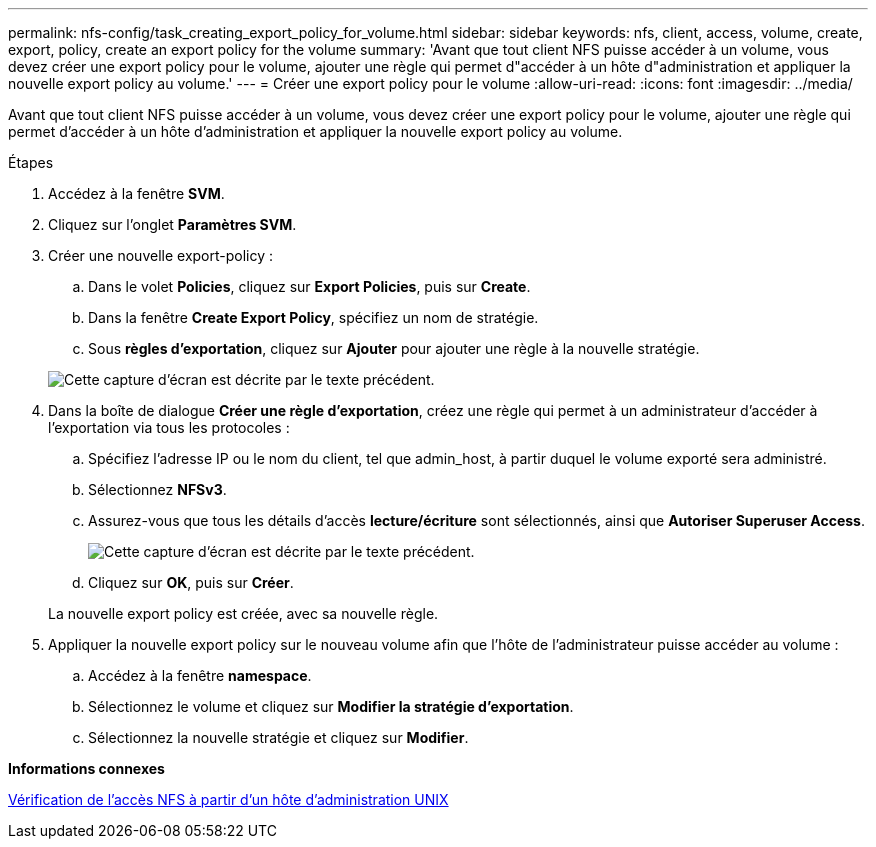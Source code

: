 ---
permalink: nfs-config/task_creating_export_policy_for_volume.html 
sidebar: sidebar 
keywords: nfs, client, access, volume, create, export, policy, create an export policy for the volume 
summary: 'Avant que tout client NFS puisse accéder à un volume, vous devez créer une export policy pour le volume, ajouter une règle qui permet d"accéder à un hôte d"administration et appliquer la nouvelle export policy au volume.' 
---
= Créer une export policy pour le volume
:allow-uri-read: 
:icons: font
:imagesdir: ../media/


[role="lead"]
Avant que tout client NFS puisse accéder à un volume, vous devez créer une export policy pour le volume, ajouter une règle qui permet d'accéder à un hôte d'administration et appliquer la nouvelle export policy au volume.

.Étapes
. Accédez à la fenêtre *SVM*.
. Cliquez sur l'onglet *Paramètres SVM*.
. Créer une nouvelle export-policy :
+
.. Dans le volet *Policies*, cliquez sur *Export Policies*, puis sur *Create*.
.. Dans la fenêtre *Create Export Policy*, spécifiez un nom de stratégie.
.. Sous *règles d'exportation*, cliquez sur *Ajouter* pour ajouter une règle à la nouvelle stratégie.


+
image::../media/export_policy_create_nfs.gif[Cette capture d'écran est décrite par le texte précédent.]

. Dans la boîte de dialogue *Créer une règle d'exportation*, créez une règle qui permet à un administrateur d'accéder à l'exportation via tous les protocoles :
+
.. Spécifiez l'adresse IP ou le nom du client, tel que admin_host, à partir duquel le volume exporté sera administré.
.. Sélectionnez *NFSv3*.
.. Assurez-vous que tous les détails d'accès *lecture/écriture* sont sélectionnés, ainsi que *Autoriser Superuser Access*.
+
image::../media/export_rule_for_admin_manual_multi_nfs.gif[Cette capture d'écran est décrite par le texte précédent.]

.. Cliquez sur *OK*, puis sur *Créer*.


+
La nouvelle export policy est créée, avec sa nouvelle règle.

. Appliquer la nouvelle export policy sur le nouveau volume afin que l'hôte de l'administrateur puisse accéder au volume :
+
.. Accédez à la fenêtre *namespace*.
.. Sélectionnez le volume et cliquez sur *Modifier la stratégie d'exportation*.
.. Sélectionnez la nouvelle stratégie et cliquez sur *Modifier*.




*Informations connexes*

xref:task_verifying_nfs_access_from_unix_administration_host.adoc[Vérification de l'accès NFS à partir d'un hôte d'administration UNIX]
